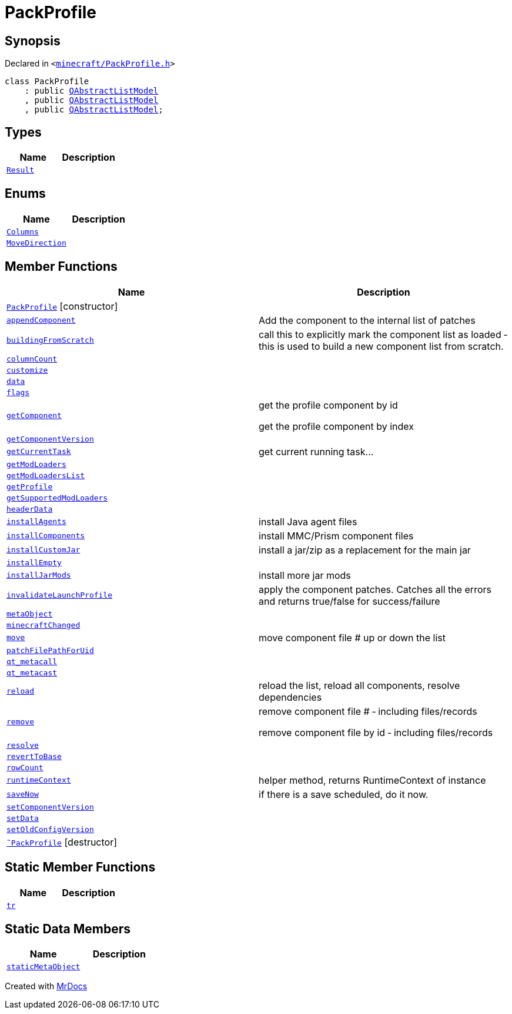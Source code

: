 [#PackProfile]
= PackProfile
:relfileprefix: 
:mrdocs:


== Synopsis

Declared in `&lt;https://github.com/PrismLauncher/PrismLauncher/blob/develop/launcher/minecraft/PackProfile.h#L58[minecraft&sol;PackProfile&period;h]&gt;`

[source,cpp,subs="verbatim,replacements,macros,-callouts"]
----
class PackProfile
    : public xref:QAbstractListModel.adoc[QAbstractListModel]
    , public xref:QAbstractListModel.adoc[QAbstractListModel]
    , public xref:QAbstractListModel.adoc[QAbstractListModel];
----

== Types
[cols=2]
|===
| Name | Description 

| xref:PackProfile/Result.adoc[`Result`] 
| 

|===
== Enums
[cols=2]
|===
| Name | Description 

| xref:PackProfile/Columns.adoc[`Columns`] 
| 

| xref:PackProfile/MoveDirection.adoc[`MoveDirection`] 
| 

|===
== Member Functions
[cols=2]
|===
| Name | Description 

| xref:PackProfile/2constructor.adoc[`PackProfile`]         [.small]#[constructor]#
| 

| xref:PackProfile/appendComponent.adoc[`appendComponent`] 
| Add the component to the internal list of patches



| xref:PackProfile/buildingFromScratch.adoc[`buildingFromScratch`] 
| call this to explicitly mark the component list as loaded &hyphen; this is used to build a new component list from scratch&period;



| xref:PackProfile/columnCount.adoc[`columnCount`] 
| 

| xref:PackProfile/customize.adoc[`customize`] 
| 

| xref:PackProfile/data.adoc[`data`] 
| 

| xref:PackProfile/flags.adoc[`flags`] 
| 

| xref:PackProfile/getComponent.adoc[`getComponent`] 
| get the profile component by id


get the profile component by index



| xref:PackProfile/getComponentVersion.adoc[`getComponentVersion`] 
| 

| xref:PackProfile/getCurrentTask.adoc[`getCurrentTask`] 
| get current running task&period;&period;&period;



| xref:PackProfile/getModLoaders.adoc[`getModLoaders`] 
| 

| xref:PackProfile/getModLoadersList.adoc[`getModLoadersList`] 
| 

| xref:PackProfile/getProfile.adoc[`getProfile`] 
| 

| xref:PackProfile/getSupportedModLoaders.adoc[`getSupportedModLoaders`] 
| 

| xref:PackProfile/headerData.adoc[`headerData`] 
| 

| xref:PackProfile/installAgents.adoc[`installAgents`] 
| install Java agent files



| xref:PackProfile/installComponents.adoc[`installComponents`] 
| install MMC&sol;Prism component files



| xref:PackProfile/installCustomJar.adoc[`installCustomJar`] 
| install a jar&sol;zip as a replacement for the main jar



| xref:PackProfile/installEmpty.adoc[`installEmpty`] 
| 

| xref:PackProfile/installJarMods.adoc[`installJarMods`] 
| install more jar mods



| xref:PackProfile/invalidateLaunchProfile.adoc[`invalidateLaunchProfile`] 
| apply the component patches&period; Catches all the errors and returns true&sol;false for success&sol;failure



| xref:PackProfile/metaObject.adoc[`metaObject`] 
| 

| xref:PackProfile/minecraftChanged.adoc[`minecraftChanged`] 
| 

| xref:PackProfile/move.adoc[`move`] 
| move component file &num; up or down the list



| xref:PackProfile/patchFilePathForUid.adoc[`patchFilePathForUid`] 
| 

| xref:PackProfile/qt_metacall.adoc[`qt&lowbar;metacall`] 
| 

| xref:PackProfile/qt_metacast.adoc[`qt&lowbar;metacast`] 
| 

| xref:PackProfile/reload.adoc[`reload`] 
| reload the list, reload all components, resolve dependencies



| xref:PackProfile/remove.adoc[`remove`] 
| remove component file &num; &hyphen; including files&sol;records


remove component file by id &hyphen; including files&sol;records



| xref:PackProfile/resolve.adoc[`resolve`] 
| 

| xref:PackProfile/revertToBase.adoc[`revertToBase`] 
| 

| xref:PackProfile/rowCount.adoc[`rowCount`] 
| 

| xref:PackProfile/runtimeContext.adoc[`runtimeContext`] 
| helper method, returns RuntimeContext of instance



| xref:PackProfile/saveNow.adoc[`saveNow`] 
| if there is a save scheduled, do it now&period;



| xref:PackProfile/setComponentVersion.adoc[`setComponentVersion`] 
| 

| xref:PackProfile/setData.adoc[`setData`] 
| 

| xref:PackProfile/setOldConfigVersion.adoc[`setOldConfigVersion`] 
| 

| xref:PackProfile/2destructor.adoc[`&tilde;PackProfile`] [.small]#[destructor]#
| 

|===
== Static Member Functions
[cols=2]
|===
| Name | Description 

| xref:PackProfile/tr.adoc[`tr`] 
| 

|===
== Static Data Members
[cols=2]
|===
| Name | Description 

| xref:PackProfile/staticMetaObject.adoc[`staticMetaObject`] 
| 

|===





[.small]#Created with https://www.mrdocs.com[MrDocs]#

